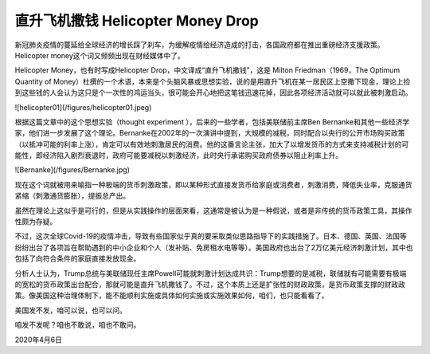直升飞机撒钱 Helicopter Money Drop
===========================================

新冠肺炎疫情的蔓延给全球经济的增长踩了刹车，为缓解疫情给经济造成的打击，各国政府都在推出重磅经济支援政策。Helicopter money这个词又频频出现在财经媒体中了。

Helicopter Money，也有时写成Helicopter Drop，中文译成“直升飞机撒钱”，这是 Milton Friedman（1969，The Optimum Quantity of Money）杜撰的一个术语，本来是个头脑风暴或思想实验，说的是用直升飞机在某一居民区上空撒下现金，理论上捡到这些钱的人会认为这只是个一次性的鸿运当头，很可能会开心地把这笔钱迅速花掉，因此各项经济活动就可以就此被刺激启动。

![helicopter01](/figures/helicopter01.jpeg)

根据这篇文章中的这个思想实验（thought experiment ），后来的一些学者，包括美联储前主席Ben Bernanke和其他一些经济学家，他们进一步发展了这个理论。Bernanke在2002年的一次演讲中提到，大规模的减税，同时配合以央行的公开市场购买政策（以抵冲可能的利率上涨），肯定可以有效地刺激居民的消费。他的这番言论主张，加大了以增发货币的方式来支持减税计划的可能性，即经济陷入剧烈衰退时，政府可能要减税以刺激经济，此时央行承诺购买政府债券以阻止利率上升。

![Bernanke](/figures/Bernanke.jpg)

现在这个词就被用来喻指一种极端的货币刺激政策，即以某种形式直接发货币给家庭或消费者，刺激消费，降低失业率，克服通货紧缩（刺激通货膨胀），提振总产出。

虽然在理论上这似乎是可行的，但是从实践操作的层面来看，这通常是被认为是一种假说，或者是非传统的货币政策工具，其操作性颇为存疑。

不过，这次全球Covid-19的疫情冲击，导致有些国家似乎真的要采取类似思路指导下的实践措施了。日本、德国、英国、法国等纷纷出台了各项旨在帮助遇到的中小企业和个人（发补贴、免房租水电等等）。美国政府也出台了2万亿美元经济刺激计划，其中也包括了向符合条件的家庭直接发放现金。

分析人士认为，Trump总统与美联储现任主席Powell可能就刺激计划达成共识：Trump想要的是减税，联储就有可能需要有极端的宽松的货币政策出台配合，那就可能是直升飞机撒钱了。不过，这个本质上还是扩张性的财政政策，是货币政策支撑的财政政策。像美国这种治理体制下，能不能顺利实施或具体如何实施或实施效果如何，咱们，也只能看看了。

美国发不发，咱可以说，也可以问。

咱发不发呢？咱也不敢说，咱也不敢问。

2020年4月6日

